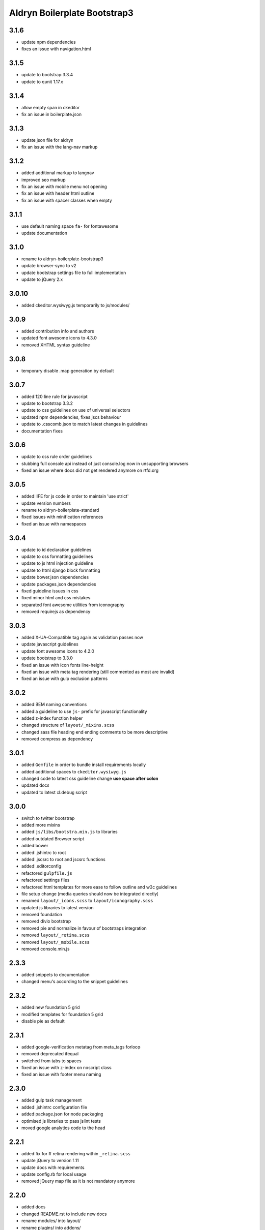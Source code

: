 =============================
Aldryn Boilerplate Bootstrap3
=============================

3.1.6
-----
- update npm dependencies
- fixes an issue with navigation.html

3.1.5
-----
- update to bootstrap 3.3.4
- update to qunit 1.17.x

3.1.4
-----
- allow empty span in ckeditor
- fix an issue in boilerplate.json

3.1.3
-----
- update json file for aldryn
- fix an issue with the lang-nav markup

3.1.2
-----
- added additional markup to langnav
- improved seo markup
- fix an issue with mobile menu not opening
- fix an issue with header html outline
- fix an issue with spacer classes when empty

3.1.1
-----
- use default naming space ``fa-`` for fontawesome
- update documentation

3.1.0
-----
- rename to aldryn-boilerplate-bootstrap3
- update browser-sync to v2
- update bootstrap settings file to full implementation
- update to jQuery 2.x

3.0.10
------
- added ckeditor.wysiwyg.js temporarily to js/modules/

3.0.9
-----
- added contribution info and authors
- updated font awesome icons to 4.3.0
- removed XHTML syntax guideline

3.0.8
-----
- temporary disable .map generation by default

3.0.7
-----
- added 120 line rule for javascript
- update to bootstrap 3.3.2
- update to css guidelines on use of universal selectors
- updated npm dependencies, fixes jscs behaviour
- update to .csscomb.json to match latest changes in guidelines
- documentation fixes

3.0.6
-----
- update to css rule order guidelines
- stubbing full console api instead of just console.log now in unsupporting browsers
- fixed an issue where docs did not get rendered anymore on rtfd.org

3.0.5
-----
- added IIFE for js code in order to maintain 'use strict'
- update version numbers
- rename to aldryn-boilerplate-standard
- fixed issues with minification references
- fixed an issue with namespaces

3.0.4
-----
- update to id declaration guidelines
- update to css formatting guidelines
- update to js html injection guideline
- update to html django block formatting
- update bower.json dependencies
- update packages.json dependencies
- fixed guideline issues in css
- fixed minor html and css mistakes
- separated font awesome utilities from iconography
- removed requirejs as dependency

3.0.3
-----
- added X-UA-Compatible tag again as validation passes now
- update javascript guidelines
- update font awesome icons to 4.2.0
- update bootstrap to 3.3.0
- fixed an issue with icon fonts line-height
- fixed an issue with meta tag rendering (still commented as most are invalid)
- fixed an issue with gulp exclusion patterns

3.0.2
-----
- added BEM naming conventions
- added a guideline to use ``js-`` prefix for javascript functionality
- added z-index function helper
- changed structure of ``layout/_mixins.scss``
- changed sass file heading end ending comments to be more descriptive
- removed compress as dependency

3.0.1
-----
- added ``Gemfile`` in order to bundle install requirements locally
- added additional spaces to ``ckeditor.wysiwyg.js``
- changed code to latest css guideline change **use space after colon**
- updated docs
- updated to latest cl.debug script

3.0.0
-----
- switch to twitter bootstrap
- added more mixins
- added ``js/libs/bootstra.min.js`` to libraries
- added outdated Browser script
- added bower
- added .jshintrc to root
- added .jscsrc to root and jscsrc functions
- added .editorconfig
- refactored ``gulpfile.js``
- refactored settings files
- refactored html templates for more ease to follow outline and w3c guidelines
- file setup change (media queries should now be integrated directly)
- renamed ``layout/_icons.scss`` to ``layout/iconography.scss``
- updated js libraries to latest version
- removed foundation
- removed divio bootstrap
- removed pie and normalize in favour of bootstraps integration
- removed ``layout/_retina.scss``
- removed ``layout/_mobile.scss``
- removed console.min.js

2.3.3
-----
- added snippets to documentation
- changed menu's according to the snippet guidelines

2.3.2
-----
- added new foundation 5 grid
- modified templates for foundation 5 grid
- disable pie as default

2.3.1
-----
- added google-verification metatag from meta_tags forloop
- removed deprecated ifequal
- switched from tabs to spaces
- fixed an issue with z-index on noscript class
- fixed an issue with footer menu naming

2.3.0
-----
- added gulp task management
- added .jshintrc configuration file
- added package.json for node packaging
- optimised js libraries to pass jslint tests
- moved google analytics code to the head

2.2.1
-----
- added fix for ff retina rendering within ``_retina.scss``
- update jQuery to version 1.11
- update docs with requirements
- update config.rb for local usage
- removed jQuery map file as it is not mandatory anymore

2.2.0
-----
- added docs
- changed README.rst to include new docs
- rename modules/ into layout/
- rename plugins/ into addons/
- fixes an issue with multiple elements on ckeditor.wysiwyg

2.1.2
-----
- rename to aldryn-boilerplate
- update {% if site_settings.site.name %} to {{ request.site.name }}
- update 500.html to only support i18n and static tags

2.1.1
-----
- added aldryn head and tails to base_root
- added navigation title within navigation
- remove retina logo (needs to be set intentionally)

2.1.0
-----
- added all.scss files for all folders
- added sites folder for custom changes
- added tpl_home.html
- moved mixins to modules folder
- removed 960gs
- fixed an issue with favicons on ie8 and 9

2.0.3
-----
- added title value to title=_("Navigation")
- added additional standard fontastic icons
- added qunit test system
- update boilerplate.json
- update requirejs
- update respond.js
- update jquery.mbp.js
- fixed an issue when using htmlmin library
- fixed an issue where icons are uppercase instead of lowercase
- relocated meta_tags block position
- relocated extend_breadcrumb block position

2.0.2
-----
- move settings into separate folder
- remove version from bootstrap into changelog
- fixed an issue with retina ddpx

2.0.1
-----
- fixed an issue with form fields min-width
- use relative paths

2.0.0
-----
- added foundation grid
- added twitter bootstrap helpers
- added fontastic as font provider
- added require.js
- added respond.js for full responsive support
- updated libraries such as jquery, class.js and html5.js
- updated most of the divio boilerplate
- use of libs/modules/plugins structure

1.0.0
-----
- initial release
